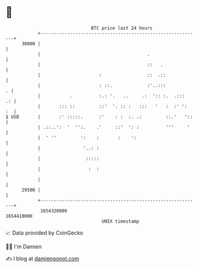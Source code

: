 * 👋

#+begin_example
                                   BTC price last 24 hours                    
               +------------------------------------------------------------+ 
         30000 |                                                            | 
               |                                        .                   | 
               |                                        ::   .              | 
               |                      :                 ::  .::             | 
               |                      : ::.             :'..:::           . | 
               |           .          :.: '.   ..     .:  ':: :.  .:::   .: | 
               |       ::: ::         ::'  '. :: :   :::   '   :  :' ':  :  | 
   $ USD       |       :' :::::.      :'    : :  :. .:         ::.'   '::   | 
               | .::..':  '  '':.    .'     ::'  ': :          '''     '    | 
               |  ' ''         ':    :       :    ':                        | 
               |                '..: :                                      | 
               |                 :::::                                      | 
               |                  :  :                                      | 
               |                                                            | 
         29500 |                                                            | 
               +------------------------------------------------------------+ 
                1654320000                                        1654410000  
                                       UNIX timestamp                         
#+end_example
📈 Data provided by CoinGecko

🧑‍💻 I'm Damien

✍️ I blog at [[https://www.damiengonot.com][damiengonot.com]]

